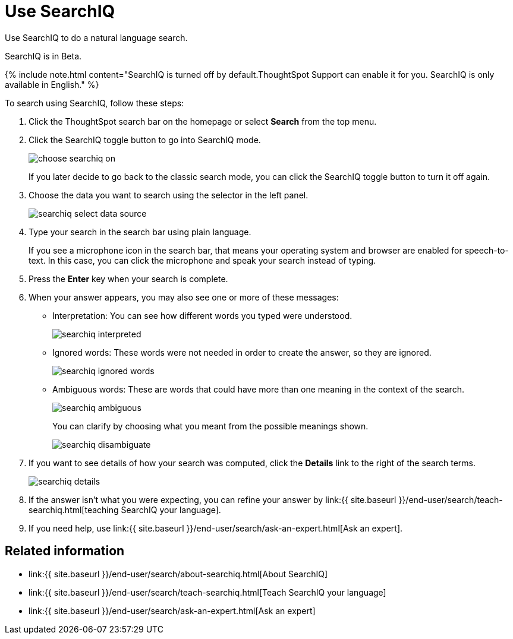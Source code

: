 = Use SearchIQ
:last_updated: 11/19/2019


Use SearchIQ to do a natural language search.

SearchIQ is in [.label.label-beta]#Beta#.

{% include note.html content="SearchIQ is turned off by default.ThoughtSpot Support can enable it for you.
SearchIQ is only available in English." %}

To search using SearchIQ, follow these steps:

. Click the ThoughtSpot search bar on the homepage or select *Search* from the top menu.
. Click the SearchIQ toggle button to go into SearchIQ mode.
+
image::choose_searchiq_on.png[]
+
If you later decide to go back to the classic search mode, you can click the SearchIQ toggle button to turn it off again.

. Choose the data you want to search using the selector in the left panel.
+
image::searchiq_select_data_source.png[]

. Type your search in the search bar using plain language.
+
If you see a microphone icon in the search bar, that means your operating system and browser are enabled for speech-to-text.
In this case, you can click the microphone and speak your search instead of typing.

. Press the *Enter* key when your search is complete.
. When your answer appears, you may also see one or more of these messages:
 ** Interpretation: You can see how different words you typed were understood.
+
image::searchiq_interpreted.png[]

 ** Ignored words: These words were not needed in order to create the answer, so they are ignored.
+
image::searchiq_ignored_words.png[]

 ** Ambiguous words: These are words that could have more than one meaning in the context of the search.
+
image::searchiq_ambiguous.png[]
+
You can clarify by choosing what you meant from the possible meanings shown.
+
image::searchiq_disambiguate.png[]
. If you want to see details of how your search was computed, click the *Details* link to the right of the search terms.
+
image::searchiq_details.png[]

. If the answer isn't what you were expecting, you can refine your answer by link:{{ site.baseurl }}/end-user/search/teach-searchiq.html[teaching SearchIQ your language].
. If you need help, use link:{{ site.baseurl }}/end-user/search/ask-an-expert.html[Ask an expert].

== Related information

* link:{{ site.baseurl }}/end-user/search/about-searchiq.html[About SearchIQ]
* link:{{ site.baseurl }}/end-user/search/teach-searchiq.html[Teach SearchIQ your language]
* link:{{ site.baseurl }}/end-user/search/ask-an-expert.html[Ask an expert]
